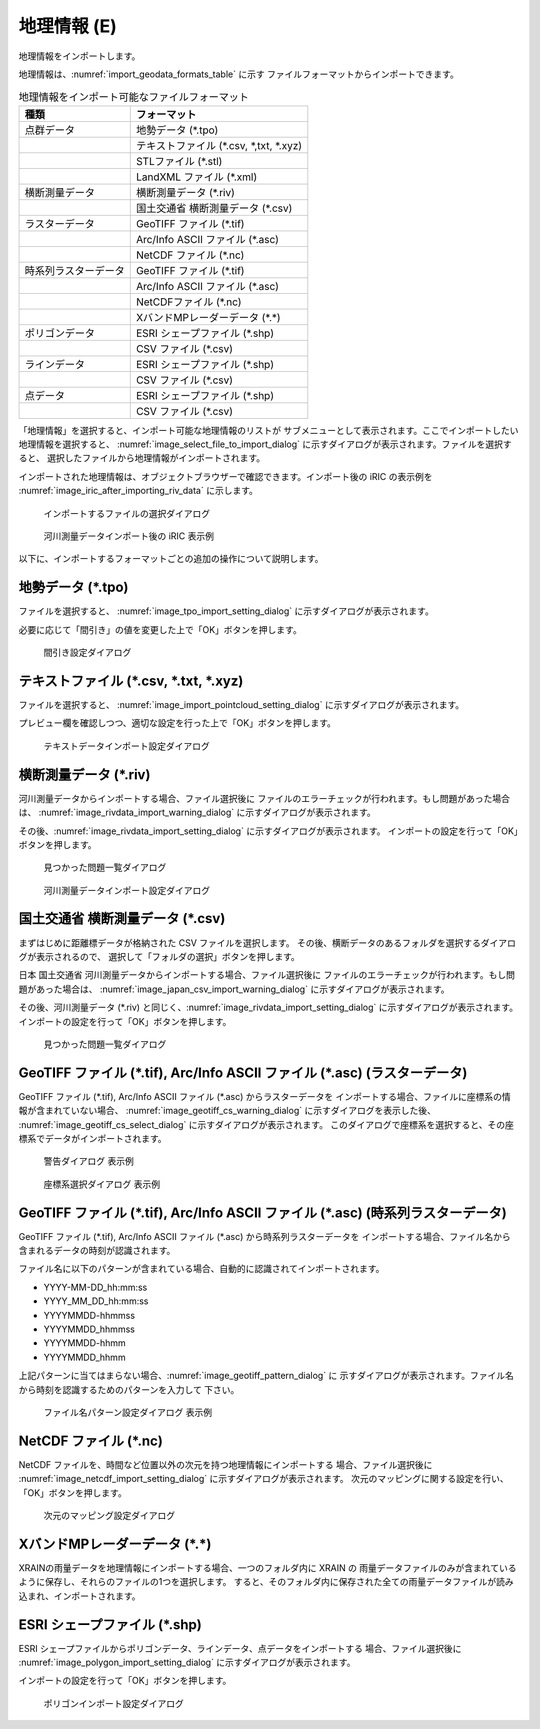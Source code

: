.. _sec_file_import_geo_data:

地理情報 (E)
======================

地理情報をインポートします。

地理情報は、:numref:`import_geodata_formats_table` に示す
ファイルフォーマットからインポートできます。

.. _import_geodata_formats_table:

.. list-table:: 地理情報をインポート可能なファイルフォーマット
   :header-rows: 1

   * - 種類
     - フォーマット
   * - 点群データ
     - 地勢データ (\*.tpo)
   * - 
     - テキストファイル (\*.csv, \*,txt, \*.xyz)
   * -
     - STLファイル (\*.stl)
   * -
     - LandXML ファイル (\*.xml)
   * - 横断測量データ
     - 横断測量データ (\*.riv)
   * - 
     - 国土交通省 横断測量データ (\*.csv)
   * - ラスターデータ
     - GeoTIFF ファイル (\*.tif)
   * - 
     - Arc/Info ASCII ファイル (\*.asc)
   * - 
     - NetCDF ファイル (\*.nc)
   * - 時系列ラスターデータ
     - GeoTIFF ファイル (\*.tif)
   * - 
     - Arc/Info ASCII ファイル (\*.asc)
   * -
     - NetCDFファイル (\*.nc)
   * -
     - XバンドMPレーダーデータ (\*.\*)
   * - ポリゴンデータ
     - ESRI シェープファイル (\*.shp)
   * -
     - CSV ファイル (\*.csv)
   * - ラインデータ
     - ESRI シェープファイル (\*.shp)
   * -
     - CSV ファイル (\*.csv)
   * - 点データ
     - ESRI シェープファイル (\*.shp)
   * -
     - CSV ファイル (\*.csv)

「地理情報」を選択すると、インポート可能な地理情報のリストが
サブメニューとして表示されます。ここでインポートしたい地理情報を選択すると、
:numref:`image_select_file_to_import_dialog`
に示すダイアログが表示されます。ファイルを選択すると、
選択したファイルから地理情報がインポートされます。

インポートされた地理情報は、オブジェクトブラウザーで確認できます。インポート後の
iRIC の表示例を :numref:`image_iric_after_importing_riv_data` に示します。

.. _image_select_file_to_import_dialog:

.. figure:: images/select_file_to_import_dialog.png
   :width: 400pt

   インポートするファイルの選択ダイアログ

.. _image_iric_after_importing_riv_data:

.. figure:: images/iric_after_importing_riv_data.png
   :width: 360pt

   河川測量データインポート後の iRIC 表示例

以下に、インポートするフォーマットごとの追加の操作について説明します。

地勢データ (\*.tpo)
----------------------

ファイルを選択すると、 :numref:`image_tpo_import_setting_dialog`
に示すダイアログが表示されます。

必要に応じて「間引き」の値を変更した上で「OK」ボタンを押します。

.. _image_tpo_import_setting_dialog:

.. figure:: images/tpo_import_setting_dialog.png
   :width: 200pt

   間引き設定ダイアログ

テキストファイル (\*.csv, \*.txt, \*.xyz)
----------------------------------------------

ファイルを選択すると、 :numref:`image_import_pointcloud_setting_dialog`
に示すダイアログが表示されます。

プレビュー欄を確認しつつ、適切な設定を行った上で「OK」ボタンを押します。

.. _image_import_pointcloud_setting_dialog:

.. figure:: images/import_pointcloud_setting_dialog.png
   :width: 300pt

   テキストデータインポート設定ダイアログ

横断測量データ (\*.riv)
-----------------------

河川測量データからインポートする場合、ファイル選択後に
ファイルのエラーチェックが行われます。もし問題があった場合は、
:numref:`image_rivdata_import_warning_dialog` に示すダイアログが表示されます。

その後、:numref:`image_rivdata_import_setting_dialog`
に示すダイアログが表示されます。
インポートの設定を行って「OK」ボタンを押します。

.. _image_rivdata_import_warning_dialog:

.. figure:: images/rivdata_import_warning_dialog.png
   :width: 240pt

   見つかった問題一覧ダイアログ

.. _image_rivdata_import_setting_dialog:

.. figure:: images/rivdata_import_setting_dialog.png
   :width: 180pt

   河川測量データインポート設定ダイアログ

国土交通省 横断測量データ (\*.csv)
---------------------------------------------

まずはじめに距離標データが格納された CSV ファイルを選択します。
その後、横断データのあるフォルダを選択するダイアログが表示されるので、
選択して「フォルダの選択」ボタンを押します。

日本 国土交通省 河川測量データからインポートする場合、ファイル選択後に
ファイルのエラーチェックが行われます。もし問題があった場合は、
:numref:`image_japan_csv_import_warning_dialog` に示すダイアログが表示されます。

その後、河川測量データ (\*.riv) と同じく、:numref:`image_rivdata_import_setting_dialog`
に示すダイアログが表示されます。
インポートの設定を行って「OK」ボタンを押します。

.. _image_japan_csv_import_warning_dialog:

.. figure:: images/japan_riv_import_warning_dialog.png
   :width: 240pt

   見つかった問題一覧ダイアログ


GeoTIFF ファイル (\*.tif), Arc/Info ASCII ファイル (\*.asc) (ラスターデータ)
-----------------------------------------------------------------------------

GeoTIFF ファイル (\*.tif), Arc/Info ASCII ファイル (\*.asc) からラスターデータを
インポートする場合、ファイルに座標系の情報が含まれていない場合、
:numref:`image_geotiff_cs_warning_dialog` に示すダイアログを表示した後、
:numref:`image_geotiff_cs_select_dialog` に示すダイアログが表示されます。
このダイアログで座標系を選択すると、その座標系でデータがインポートされます。

.. _image_geotiff_cs_warning_dialog:

.. figure:: images/geotiff_cs_warning_dialog.png
   :width: 300pt

   警告ダイアログ 表示例

.. _image_geotiff_cs_select_dialog:

.. figure:: images/geotiff_cs_select_dialog.png
   :width: 280pt

   座標系選択ダイアログ 表示例

GeoTIFF ファイル (\*.tif), Arc/Info ASCII ファイル (\*.asc) (時系列ラスターデータ)
------------------------------------------------------------------------------------

GeoTIFF ファイル (\*.tif), Arc/Info ASCII ファイル (\*.asc) から時系列ラスターデータを
インポートする場合、ファイル名から含まれるデータの時刻が認識されます。

ファイル名に以下のパターンが含まれている場合、自動的に認識されてインポートされます。

* YYYY-MM-DD_hh:mm:ss
* YYYY_MM_DD_hh:mm:ss
* YYYYMMDD-hhmmss
* YYYYMMDD_hhmmss
* YYYYMMDD-hhmm
* YYYYMMDD_hhmm

上記パターンに当てはまらない場合、:numref:`image_geotiff_pattern_dialog` に
示すダイアログが表示されます。ファイル名から時刻を認識するためのパターンを入力して
下さい。

.. _image_geotiff_pattern_dialog:

.. figure:: images/geotiff_pattern_dialog.png
   :width: 280pt

   ファイル名パターン設定ダイアログ 表示例

NetCDF ファイル (\*.nc)
-----------------------

NetCDF ファイルを、時間など位置以外の次元を持つ地理情報にインポートする
場合、ファイル選択後に
:numref:`image_netcdf_import_setting_dialog` に示すダイアログが表示されます。
次元のマッピングに関する設定を行い、「OK」ボタンを押します。

.. _image_netcdf_import_setting_dialog:

.. figure:: images/netcdf_import_setting_dialog.png
   :width: 160pt

   次元のマッピング設定ダイアログ

XバンドMPレーダーデータ (\*.\*)
----------------------------------

XRAINの雨量データを地理情報にインポートする場合、一つのフォルダ内に XRAIN の
雨量データファイルのみが含まれているように保存し、それらのファイルの1つを選択します。
すると、そのフォルダ内に保存された全ての雨量データファイルが読み込まれ、インポートされます。

ESRI シェープファイル (\*.shp)
--------------------------------

ESRI シェープファイルからポリゴンデータ、ラインデータ、点データをインポートする
場合、ファイル選択後に :numref:`image_polygon_import_setting_dialog`
に示すダイアログが表示されます。

インポートの設定を行って「OK」ボタンを押します。

.. _image_polygon_import_setting_dialog:

.. figure:: images/polygon_import_setting_dialog.png
   :width: 320pt

   ポリゴンインポート設定ダイアログ
